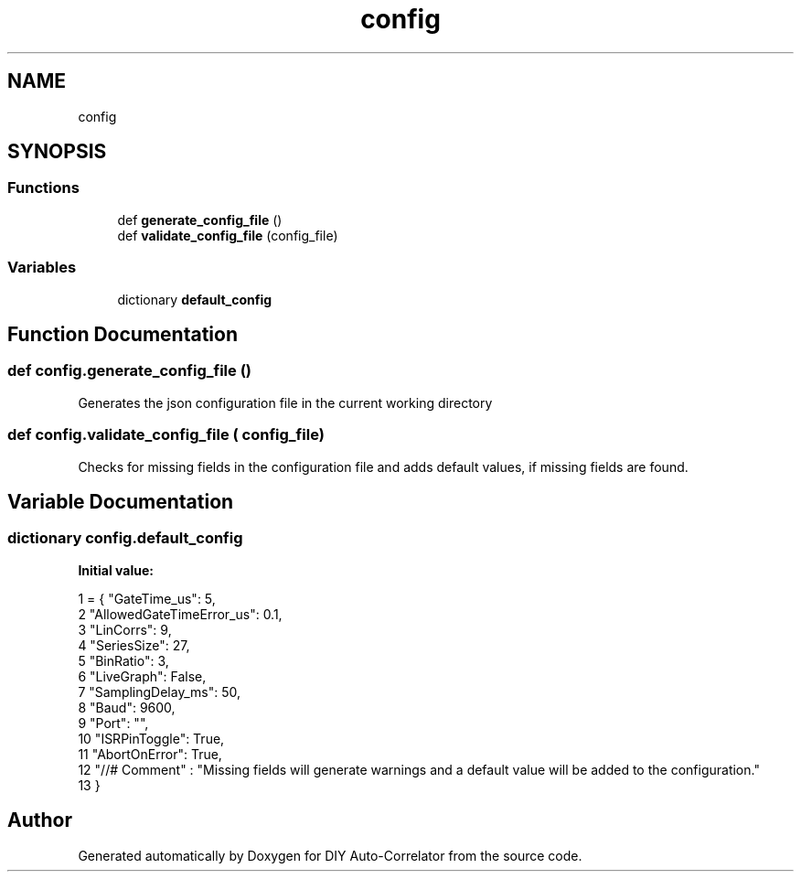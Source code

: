 .TH "config" 3 "Fri Sep 17 2021" "Version 1.0" "DIY Auto-Correlator" \" -*- nroff -*-
.ad l
.nh
.SH NAME
config
.SH SYNOPSIS
.br
.PP
.SS "Functions"

.in +1c
.ti -1c
.RI "def \fBgenerate_config_file\fP ()"
.br
.ti -1c
.RI "def \fBvalidate_config_file\fP (config_file)"
.br
.in -1c
.SS "Variables"

.in +1c
.ti -1c
.RI "dictionary \fBdefault_config\fP"
.br
.in -1c
.SH "Function Documentation"
.PP 
.SS "def config\&.generate_config_file ()"

.PP
.nf
Generates the json configuration file in the current working directory 
.fi
.PP
 
.SS "def config\&.validate_config_file ( config_file)"

.PP
.nf
Checks for missing fields in the configuration file and adds default values, if missing fields are found.
.fi
.PP
 
.SH "Variable Documentation"
.PP 
.SS "dictionary config\&.default_config"
\fBInitial value:\fP
.PP
.nf
1 =   { "GateTime_us": 5,
2                     "AllowedGateTimeError_us": 0\&.1,
3                     "LinCorrs": 9,
4                     "SeriesSize": 27,
5                     "BinRatio": 3,
6                     "LiveGraph": False,
7                     "SamplingDelay_ms": 50,
8                     "Baud": 9600,
9                     "Port": "",
10                     "ISRPinToggle": True,
11                     "AbortOnError": True,
12                     "//# Comment"  : "Missing fields will generate warnings and a default value will be added to the configuration\&."
13                      }
.fi
.SH "Author"
.PP 
Generated automatically by Doxygen for DIY Auto-Correlator from the source code\&.
